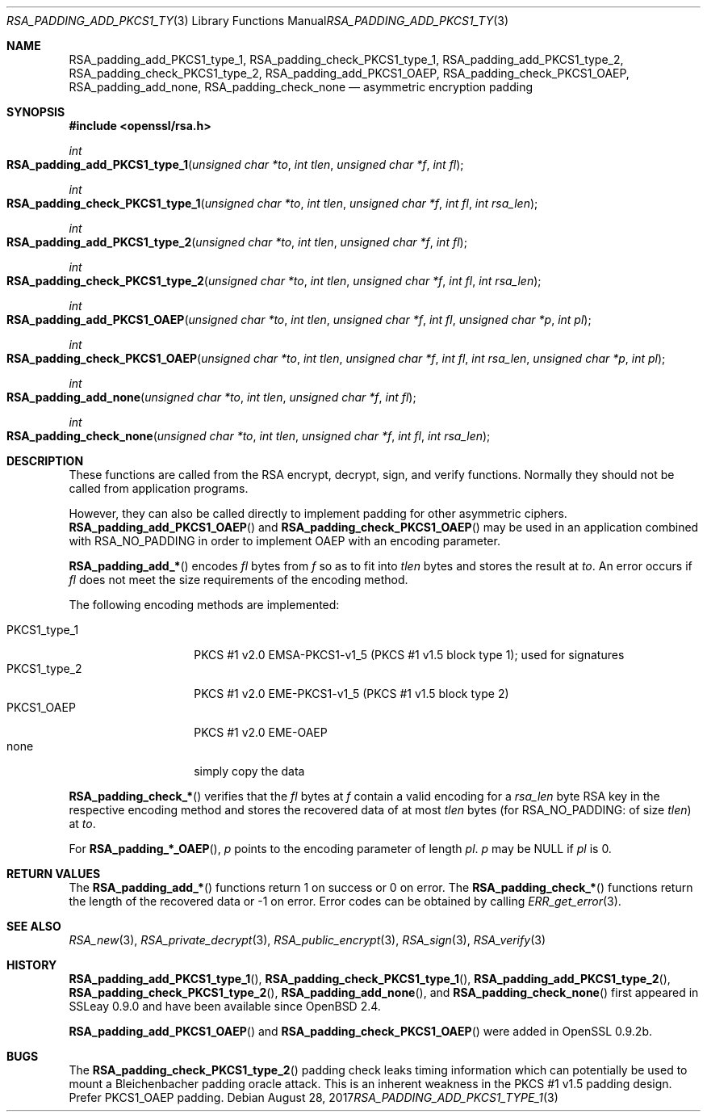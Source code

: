 .\"	$OpenBSD: RSA_padding_add_PKCS1_type_1.3,v 1.6 2017/08/28 17:41:59 jsing Exp $
.\"	OpenSSL 1e3f62a3 Jul 17 16:47:13 2017 +0200
.\"
.\" This file was written by Ulf Moeller <ulf@openssl.org>.
.\" Copyright (c) 2000 The OpenSSL Project.  All rights reserved.
.\"
.\" Redistribution and use in source and binary forms, with or without
.\" modification, are permitted provided that the following conditions
.\" are met:
.\"
.\" 1. Redistributions of source code must retain the above copyright
.\"    notice, this list of conditions and the following disclaimer.
.\"
.\" 2. Redistributions in binary form must reproduce the above copyright
.\"    notice, this list of conditions and the following disclaimer in
.\"    the documentation and/or other materials provided with the
.\"    distribution.
.\"
.\" 3. All advertising materials mentioning features or use of this
.\"    software must display the following acknowledgment:
.\"    "This product includes software developed by the OpenSSL Project
.\"    for use in the OpenSSL Toolkit. (http://www.openssl.org/)"
.\"
.\" 4. The names "OpenSSL Toolkit" and "OpenSSL Project" must not be used to
.\"    endorse or promote products derived from this software without
.\"    prior written permission. For written permission, please contact
.\"    openssl-core@openssl.org.
.\"
.\" 5. Products derived from this software may not be called "OpenSSL"
.\"    nor may "OpenSSL" appear in their names without prior written
.\"    permission of the OpenSSL Project.
.\"
.\" 6. Redistributions of any form whatsoever must retain the following
.\"    acknowledgment:
.\"    "This product includes software developed by the OpenSSL Project
.\"    for use in the OpenSSL Toolkit (http://www.openssl.org/)"
.\"
.\" THIS SOFTWARE IS PROVIDED BY THE OpenSSL PROJECT ``AS IS'' AND ANY
.\" EXPRESSED OR IMPLIED WARRANTIES, INCLUDING, BUT NOT LIMITED TO, THE
.\" IMPLIED WARRANTIES OF MERCHANTABILITY AND FITNESS FOR A PARTICULAR
.\" PURPOSE ARE DISCLAIMED.  IN NO EVENT SHALL THE OpenSSL PROJECT OR
.\" ITS CONTRIBUTORS BE LIABLE FOR ANY DIRECT, INDIRECT, INCIDENTAL,
.\" SPECIAL, EXEMPLARY, OR CONSEQUENTIAL DAMAGES (INCLUDING, BUT
.\" NOT LIMITED TO, PROCUREMENT OF SUBSTITUTE GOODS OR SERVICES;
.\" LOSS OF USE, DATA, OR PROFITS; OR BUSINESS INTERRUPTION)
.\" HOWEVER CAUSED AND ON ANY THEORY OF LIABILITY, WHETHER IN CONTRACT,
.\" STRICT LIABILITY, OR TORT (INCLUDING NEGLIGENCE OR OTHERWISE)
.\" ARISING IN ANY WAY OUT OF THE USE OF THIS SOFTWARE, EVEN IF ADVISED
.\" OF THE POSSIBILITY OF SUCH DAMAGE.
.\"
.Dd $Mdocdate: August 28 2017 $
.Dt RSA_PADDING_ADD_PKCS1_TYPE_1 3
.Os
.Sh NAME
.Nm RSA_padding_add_PKCS1_type_1 ,
.Nm RSA_padding_check_PKCS1_type_1 ,
.Nm RSA_padding_add_PKCS1_type_2 ,
.Nm RSA_padding_check_PKCS1_type_2 ,
.Nm RSA_padding_add_PKCS1_OAEP ,
.Nm RSA_padding_check_PKCS1_OAEP ,
.Nm RSA_padding_add_none ,
.Nm RSA_padding_check_none
.Nd asymmetric encryption padding
.Sh SYNOPSIS
.In openssl/rsa.h
.Ft int
.Fo RSA_padding_add_PKCS1_type_1
.Fa "unsigned char *to"
.Fa "int tlen"
.Fa "unsigned char *f"
.Fa "int fl"
.Fc
.Ft int
.Fo RSA_padding_check_PKCS1_type_1
.Fa "unsigned char *to"
.Fa "int tlen"
.Fa "unsigned char *f"
.Fa "int fl"
.Fa "int rsa_len"
.Fc
.Ft int
.Fo RSA_padding_add_PKCS1_type_2
.Fa "unsigned char *to"
.Fa "int tlen"
.Fa "unsigned char *f"
.Fa "int fl"
.Fc
.Ft int
.Fo RSA_padding_check_PKCS1_type_2
.Fa "unsigned char *to"
.Fa "int tlen"
.Fa "unsigned char *f"
.Fa "int fl"
.Fa "int rsa_len"
.Fc
.Ft int
.Fo RSA_padding_add_PKCS1_OAEP
.Fa "unsigned char *to"
.Fa "int tlen"
.Fa "unsigned char *f"
.Fa "int fl"
.Fa "unsigned char *p"
.Fa "int pl"
.Fc
.Ft int
.Fo RSA_padding_check_PKCS1_OAEP
.Fa "unsigned char *to"
.Fa "int tlen"
.Fa "unsigned char *f"
.Fa "int fl"
.Fa "int rsa_len"
.Fa "unsigned char *p"
.Fa "int pl"
.Fc
.Ft int
.Fo RSA_padding_add_none
.Fa "unsigned char *to"
.Fa "int tlen"
.Fa "unsigned char *f"
.Fa "int fl"
.Fc
.Ft int
.Fo RSA_padding_check_none
.Fa "unsigned char *to"
.Fa "int tlen"
.Fa "unsigned char *f"
.Fa "int fl"
.Fa "int rsa_len"
.Fc
.Sh DESCRIPTION
These functions are called from the RSA encrypt, decrypt, sign, and
verify functions.
Normally they should not be called from application programs.
.Pp
However, they can also be called directly to implement padding for other
asymmetric ciphers.
.Fn RSA_padding_add_PKCS1_OAEP
and
.Fn RSA_padding_check_PKCS1_OAEP
may be used in an application combined with
.Dv RSA_NO_PADDING
in order to implement OAEP with an encoding parameter.
.Pp
.Fn RSA_padding_add_*
encodes
.Fa fl
bytes from
.Fa f
so as to fit into
.Fa tlen
bytes and stores the result at
.Fa to .
An error occurs if
.Fa fl
does not meet the size requirements of the encoding method.
.Pp
The following encoding methods are implemented:
.Pp
.Bl -tag -width PKCS1_type_2 -compact
.It PKCS1_type_1
PKCS #1 v2.0 EMSA-PKCS1-v1_5 (PKCS #1 v1.5 block type 1);
used for signatures
.It PKCS1_type_2
PKCS #1 v2.0 EME-PKCS1-v1_5 (PKCS #1 v1.5 block type 2)
.It PKCS1_OAEP
PKCS #1 v2.0 EME-OAEP
.It none
simply copy the data
.El
.Pp
.Fn RSA_padding_check_*
verifies that the
.Fa fl
bytes at
.Fa f
contain a valid encoding for a
.Fa rsa_len
byte RSA key in the respective encoding method and stores the recovered
data of at most
.Fa tlen
bytes (for
.Dv RSA_NO_PADDING :
of size
.Fa tlen )
at
.Fa to .
.Pp
For
.Fn RSA_padding_*_OAEP ,
.Fa p
points to the encoding parameter of length
.Fa pl .
.Fa p
may be
.Dv NULL
if
.Fa pl
is 0.
.Sh RETURN VALUES
The
.Fn RSA_padding_add_*
functions return 1 on success or 0 on error.
The
.Fn RSA_padding_check_*
functions return the length of the recovered data or -1 on error.
Error codes can be obtained by calling
.Xr ERR_get_error 3 .
.Sh SEE ALSO
.Xr RSA_new 3 ,
.Xr RSA_private_decrypt 3 ,
.Xr RSA_public_encrypt 3 ,
.Xr RSA_sign 3 ,
.Xr RSA_verify 3
.Sh HISTORY
.Fn RSA_padding_add_PKCS1_type_1 ,
.Fn RSA_padding_check_PKCS1_type_1 ,
.Fn RSA_padding_add_PKCS1_type_2 ,
.Fn RSA_padding_check_PKCS1_type_2 ,
.Fn RSA_padding_add_none ,
and
.Fn RSA_padding_check_none
first appeared in SSLeay 0.9.0 and have been available since
.Ox 2.4 .
.Pp
.Fn RSA_padding_add_PKCS1_OAEP
and
.Fn RSA_padding_check_PKCS1_OAEP
were added in OpenSSL 0.9.2b.
.Sh BUGS
The
.Fn RSA_padding_check_PKCS1_type_2
padding check leaks timing information which can potentially be
used to mount a Bleichenbacher padding oracle attack.
This is an inherent weakness in the PKCS #1 v1.5 padding design.
Prefer PKCS1_OAEP padding.
